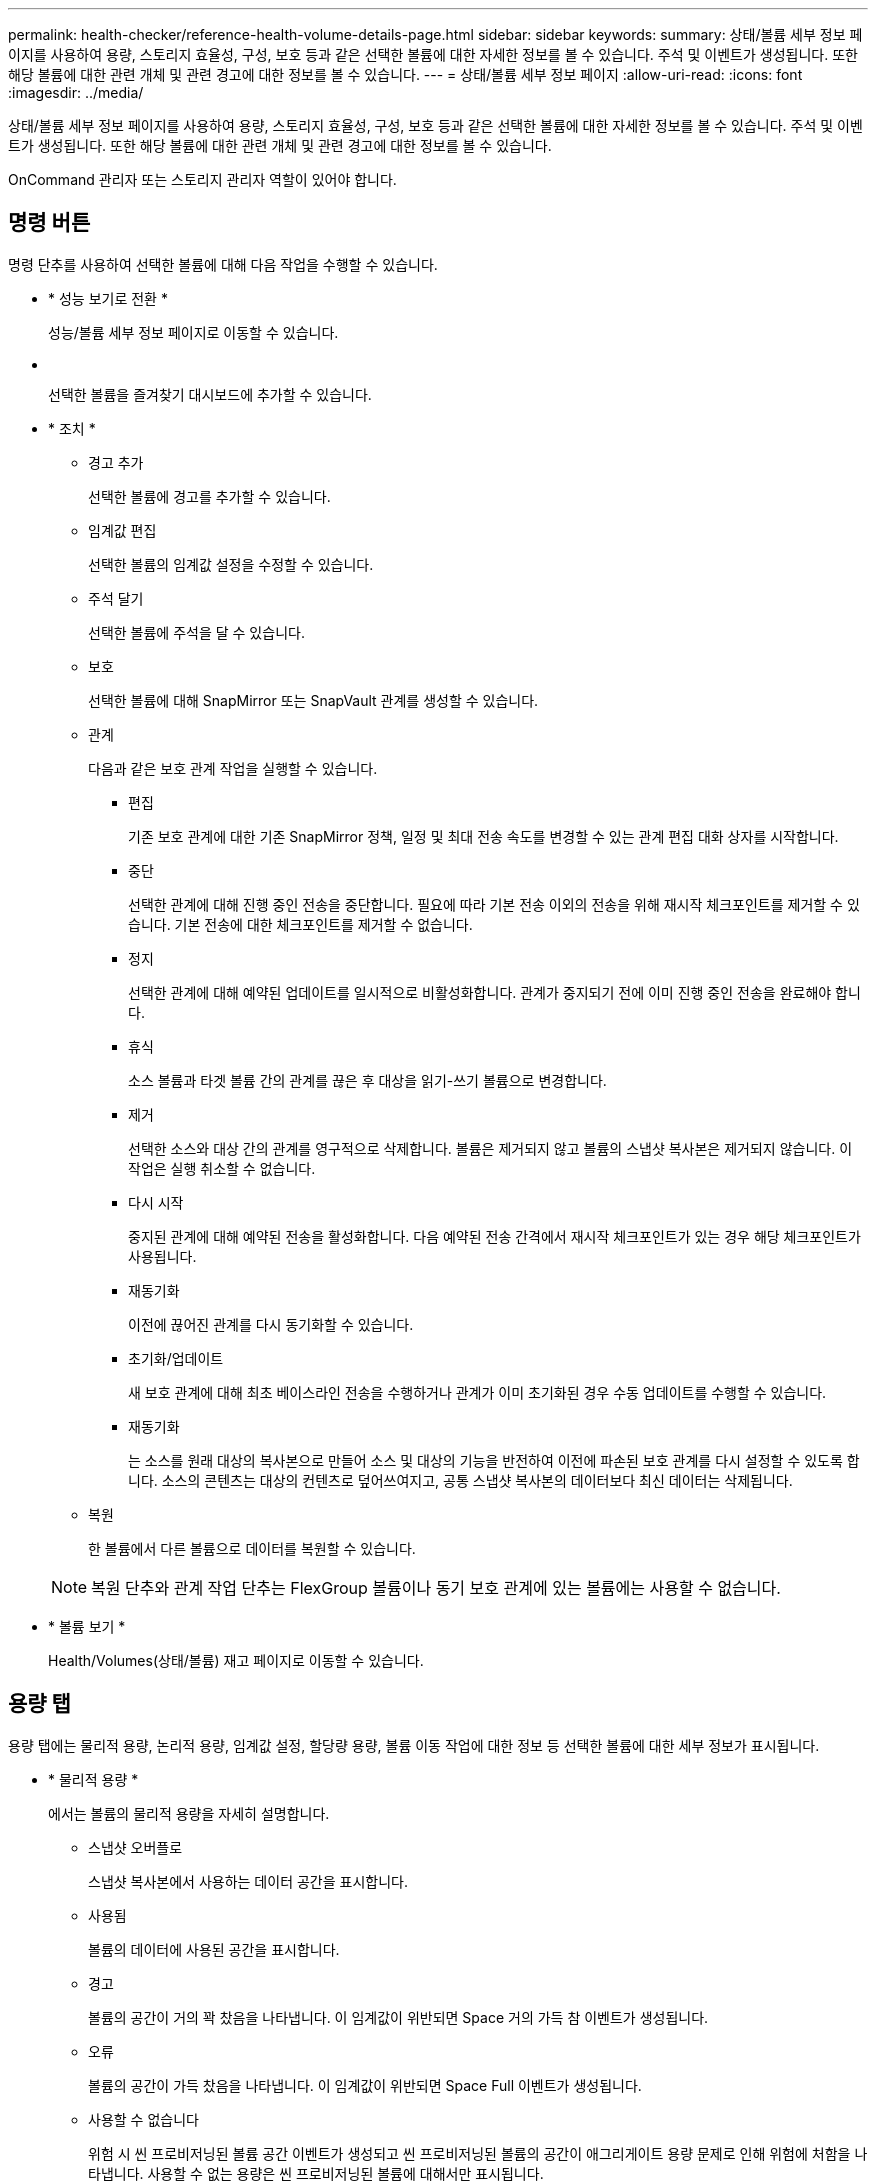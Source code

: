 ---
permalink: health-checker/reference-health-volume-details-page.html 
sidebar: sidebar 
keywords:  
summary: 상태/볼륨 세부 정보 페이지를 사용하여 용량, 스토리지 효율성, 구성, 보호 등과 같은 선택한 볼륨에 대한 자세한 정보를 볼 수 있습니다. 주석 및 이벤트가 생성됩니다. 또한 해당 볼륨에 대한 관련 개체 및 관련 경고에 대한 정보를 볼 수 있습니다. 
---
= 상태/볼륨 세부 정보 페이지
:allow-uri-read: 
:icons: font
:imagesdir: ../media/


[role="lead"]
상태/볼륨 세부 정보 페이지를 사용하여 용량, 스토리지 효율성, 구성, 보호 등과 같은 선택한 볼륨에 대한 자세한 정보를 볼 수 있습니다. 주석 및 이벤트가 생성됩니다. 또한 해당 볼륨에 대한 관련 개체 및 관련 경고에 대한 정보를 볼 수 있습니다.

OnCommand 관리자 또는 스토리지 관리자 역할이 있어야 합니다.



== 명령 버튼

명령 단추를 사용하여 선택한 볼륨에 대해 다음 작업을 수행할 수 있습니다.

* * 성능 보기로 전환 *
+
성능/볼륨 세부 정보 페이지로 이동할 수 있습니다.

* *image:../media/favorite-icon.gif[""]*
+
선택한 볼륨을 즐겨찾기 대시보드에 추가할 수 있습니다.

* * 조치 *
+
** 경고 추가
+
선택한 볼륨에 경고를 추가할 수 있습니다.

** 임계값 편집
+
선택한 볼륨의 임계값 설정을 수정할 수 있습니다.

** 주석 달기
+
선택한 볼륨에 주석을 달 수 있습니다.

** 보호
+
선택한 볼륨에 대해 SnapMirror 또는 SnapVault 관계를 생성할 수 있습니다.

** 관계
+
다음과 같은 보호 관계 작업을 실행할 수 있습니다.

+
*** 편집
+
기존 보호 관계에 대한 기존 SnapMirror 정책, 일정 및 최대 전송 속도를 변경할 수 있는 관계 편집 대화 상자를 시작합니다.

*** 중단
+
선택한 관계에 대해 진행 중인 전송을 중단합니다. 필요에 따라 기본 전송 이외의 전송을 위해 재시작 체크포인트를 제거할 수 있습니다. 기본 전송에 대한 체크포인트를 제거할 수 없습니다.

*** 정지
+
선택한 관계에 대해 예약된 업데이트를 일시적으로 비활성화합니다. 관계가 중지되기 전에 이미 진행 중인 전송을 완료해야 합니다.

*** 휴식
+
소스 볼륨과 타겟 볼륨 간의 관계를 끊은 후 대상을 읽기-쓰기 볼륨으로 변경합니다.

*** 제거
+
선택한 소스와 대상 간의 관계를 영구적으로 삭제합니다. 볼륨은 제거되지 않고 볼륨의 스냅샷 복사본은 제거되지 않습니다. 이 작업은 실행 취소할 수 없습니다.

*** 다시 시작
+
중지된 관계에 대해 예약된 전송을 활성화합니다. 다음 예약된 전송 간격에서 재시작 체크포인트가 있는 경우 해당 체크포인트가 사용됩니다.

*** 재동기화
+
이전에 끊어진 관계를 다시 동기화할 수 있습니다.

*** 초기화/업데이트
+
새 보호 관계에 대해 최초 베이스라인 전송을 수행하거나 관계가 이미 초기화된 경우 수동 업데이트를 수행할 수 있습니다.

*** 재동기화
+
는 소스를 원래 대상의 복사본으로 만들어 소스 및 대상의 기능을 반전하여 이전에 파손된 보호 관계를 다시 설정할 수 있도록 합니다. 소스의 콘텐츠는 대상의 컨텐츠로 덮어쓰여지고, 공통 스냅샷 복사본의 데이터보다 최신 데이터는 삭제됩니다.



** 복원
+
한 볼륨에서 다른 볼륨으로 데이터를 복원할 수 있습니다.



+
[NOTE]
====
복원 단추와 관계 작업 단추는 FlexGroup 볼륨이나 동기 보호 관계에 있는 볼륨에는 사용할 수 없습니다.

====
* * 볼륨 보기 *
+
Health/Volumes(상태/볼륨) 재고 페이지로 이동할 수 있습니다.





== 용량 탭

용량 탭에는 물리적 용량, 논리적 용량, 임계값 설정, 할당량 용량, 볼륨 이동 작업에 대한 정보 등 선택한 볼륨에 대한 세부 정보가 표시됩니다.

* * 물리적 용량 *
+
에서는 볼륨의 물리적 용량을 자세히 설명합니다.

+
** 스냅샷 오버플로
+
스냅샷 복사본에서 사용하는 데이터 공간을 표시합니다.

** 사용됨
+
볼륨의 데이터에 사용된 공간을 표시합니다.

** 경고
+
볼륨의 공간이 거의 꽉 찼음을 나타냅니다. 이 임계값이 위반되면 Space 거의 가득 참 이벤트가 생성됩니다.

** 오류
+
볼륨의 공간이 가득 찼음을 나타냅니다. 이 임계값이 위반되면 Space Full 이벤트가 생성됩니다.

** 사용할 수 없습니다
+
위험 시 씬 프로비저닝된 볼륨 공간 이벤트가 생성되고 씬 프로비저닝된 볼륨의 공간이 애그리게이트 용량 문제로 인해 위험에 처함을 나타냅니다. 사용할 수 없는 용량은 씬 프로비저닝된 볼륨에 대해서만 표시됩니다.

** 데이터 그래프
+
볼륨의 총 데이터 용량과 사용된 데이터 용량을 표시합니다.

+
자동 확장 이 설정된 경우 데이터 그래프에는 aggregate에서 사용 가능한 공간이 표시됩니다. 데이터 그래프에는 볼륨의 데이터에 사용할 수 있는 유효 스토리지 공간이 표시되며 다음 중 하나일 수 있습니다.

+
*** 다음 조건에서 볼륨의 실제 데이터 용량입니다.
+
**** 자동 확장 이 비활성화되어 있습니다.
**** 자동 확장 지원 볼륨이 최대 크기에 도달했습니다.
**** 자동 확장 지원 프로비저닝된 볼륨은 더 이상 확장할 수 없습니다.


*** 최대 볼륨 크기를 고려한 후의 볼륨 데이터 용량(씬 프로비저닝된 볼륨 및 애그리게이트에 볼륨을 최대 크기에 도달할 수 있는 공간이 있는 경우)
*** 가능한 다음 자동 확장 크기를 고려한 후의 볼륨 데이터 용량(자동 확장 백분율 임계값이 있는 걸쭉한 프로비저닝 볼륨의 경우)


** Snapshot 복사본 그래프
+
이 그래프는 사용된 스냅샷 용량 또는 스냅샷 예약 공간이 0이 아닌 경우에만 표시됩니다.



+
두 그래프에는 사용된 스냅샷 용량이 스냅샷 예약 용량을 초과하는 경우 스냅샷 용량이 스냅샷 예약 용량을 초과하는 용량이 표시됩니다.

* * 용량 논리 *
+
볼륨의 논리적 공간 특성을 표시합니다. 논리적 공간은 ONTAP 스토리지 효율성 기술을 사용할 때의 절감 효과를 적용하지 않고 디스크에 저장 중인 데이터의 실제 크기를 나타냅니다.

+
** 논리적 공간 보고
+
볼륨에 논리적 공간 보고가 구성되어 있는지 여부를 표시합니다. 이 값은 Enabled, Disabled 또는 Not Applicable 중 선택할 수 있습니다. 이전 버전의 ONTAP 또는 논리적 공간 보고를 지원하지 않는 볼륨에 대해서는 "'해당 없음'"이 표시됩니다.

** 사용됨
+
볼륨의 데이터에서 사용 중인 논리적 공간의 양과 총 데이터 용량에 따라 사용된 논리적 공간의 비율을 표시합니다.

** 사용 가능
+
볼륨의 데이터에 대해 여전히 사용 가능한 논리적 공간의 양과 총 데이터 용량에 따라 사용 가능한 논리적 공간의 비율을 표시합니다.

** 논리적 공간 적용
+
씬 프로비저닝된 볼륨에 대해 논리적 공간 적용이 구성되었는지 여부를 표시합니다. Enabled(활성화)로 설정하면 볼륨의 논리적 사용 크기가 현재 설정된 물리적 볼륨 크기보다 클 수 없습니다.



* * Autogrow *
+
공간이 부족할 때 볼륨이 자동으로 증가하는지 여부를 표시합니다.

* * 공간 보장 *
+
볼륨이 Aggregate에서 사용 가능한 블록을 제거할 때 FlexVol 볼륨 설정 컨트롤을 표시합니다. 그런 다음 이러한 블록을 볼륨의 파일에 쓸 수 있습니다. 공간 보장은 다음 중 하나로 설정할 수 있습니다.

+
** 없음
+
볼륨에 대해 공간 보장이 구성되지 않았습니다.

** 파일
+
전체 크기의 적게 쓴 파일(예: LUN)이 보장됩니다.

** 볼륨
+
볼륨의 전체 크기가 보장됩니다.

** 부분
+
FlexCache 볼륨은 크기에 따라 공간을 예약합니다. FlexCache 볼륨의 크기가 100MB 이상인 경우 최소 공간 보장은 기본적으로 100MB로 설정됩니다. FlexCache 볼륨의 크기가 100MB 미만인 경우 최소 공간 보장이 FlexCache 볼륨의 크기로 설정됩니다. FlexCache 볼륨의 크기를 나중에 확장할 경우 최소 공간 보장이 증가하지 않습니다.



+
[NOTE]
====
볼륨이 Data-Cache 유형인 경우 공간 보장이 Partial입니다.

====
* * 세부 정보(물리적) *
+
볼륨의 물리적 특성을 표시합니다.

* * 총 용량 *
+
볼륨의 총 물리적 용량을 표시합니다.

* * 데이터 용량 *
+
볼륨에 사용된 물리적 공간(사용된 용량)과 볼륨에서 여전히 사용 가능한 물리적 공간(사용 가능한 용량)을 표시합니다. 이러한 값은 총 물리적 용량의 백분율로도 표시됩니다.

+
씬 프로비저닝된 볼륨 공간 위험 이벤트가 씬 프로비저닝된 볼륨에 대해 생성된 경우, 볼륨에서 사용하는 공간(사용된 용량)과 볼륨에서 사용 가능하지만 사용할 수 없는 공간(사용할 수 없는 용량)이 집계 용량 문제로 인해 표시됩니다.

* * 스냅숏 예비 공간 *
+
스냅샷 복사본(사용된 용량)에서 사용하는 공간 및 볼륨의 스냅샷 복사본(여유 용량)에 사용 가능한 공간이 표시됩니다. 이러한 값은 전체 스냅숏 예비 공간의 비율로도 표시됩니다.

+
씬 프로비저닝된 볼륨 공간 위험 이벤트가 씬 프로비저닝된 볼륨에 대해 생성되는 경우, 스냅샷 복사본에서 사용하는 공간(사용된 용량) 및 볼륨에서 사용 가능한 공간 중 스냅샷 복사본을 만드는 데 사용할 수 없지만 사용할 수 없는 용량(사용할 수 없는 용량)입니다. 집계 용량 문제가 표시되므로

* * 볼륨 임계값 *
+
다음 볼륨 용량 임계값을 표시합니다.

+
** 거의 꽉 참 임계값
+
볼륨이 거의 꽉 찬 비율을 지정합니다.

** 전체 임계값
+
볼륨이 꽉 찬 비율을 지정합니다.



* * 기타 세부 정보 *
+
** 최대 크기 자동 확장
+
볼륨이 자동으로 커질 수 있는 최대 크기를 표시합니다. 기본값은 생성 시 볼륨 크기의 120%입니다. 이 필드는 볼륨에 대해 자동 확장 이 활성화된 경우에만 표시됩니다.

** Qtree 할당량 커밋 용량
+
할당량에 예약된 공간을 표시합니다.

** Qtree 할당량 초과 커밋 용량
+
시스템에서 볼륨 Qtree 할당량 초과 커밋 이벤트를 생성하기 전에 사용할 수 있는 공간의 양을 표시합니다.

** 분할 예약
+
덮어쓰기 예약의 크기를 제어합니다. 기본적으로 부분 예약은 100으로 설정되어 있으며, 이는 필요한 예약 공간의 100%가 예약되므로 오브젝트를 덮어쓰기용으로 완전히 보호할 수 있음을 나타냅니다. 부분 예약이 100% 미만인 경우 해당 볼륨의 모든 공간 예약 파일에 대한 예약 공간이 분할 예약 비율로 줄어듭니다.

** 스냅샷 일일 증가율
+
선택한 볼륨의 스냅샷 복사본에서 24시간마다 발생하는 변경 사항(백분율 또는 KB, MB, GB 등)을 표시합니다.

** 스냅샷 일수를 전체 로 설정합니다
+
볼륨의 스냅샷 복사본에 예약된 공간이 지정된 임계값에 도달하기 전에 남은 예상 일 수를 표시합니다.

+
Snapshot days to Full 필드는 볼륨의 스냅샷 복사본의 성장률이 0 또는 음수이거나 증가율을 계산할 데이터가 충분하지 않은 경우 해당 값이 표시되지 않습니다.

** 스냅샷 자동 삭제
+
Aggregate의 공간 부족으로 인해 볼륨에 쓸 수 없을 때 공간을 확보하기 위해 스냅샷 복사본을 자동으로 삭제할지 여부를 지정합니다.

** Snapshot 복사본
+
볼륨의 스냅샷 복사본에 대한 정보를 표시합니다.

+
볼륨에 있는 스냅샷 복사본의 수가 링크로 표시됩니다. 이 링크를 클릭하면 볼륨 대화 상자에서 스냅샷 복사본 이 열립니다. 이 대화 상자에는 스냅샷 복사본에 대한 세부 정보가 표시됩니다.

+
스냅샷 복사본 수는 약 1시간마다 업데이트되지만 아이콘을 클릭하면 스냅샷 복사본 목록이 업데이트됩니다. 이로 인해 토폴로지에 표시된 스냅샷 복사본 수와 아이콘을 클릭할 때 나열되는 스냅샷 복사본 수가 다를 수 있습니다.



* * 볼륨 이동 *
+
현재 또는 볼륨에서 수행된 마지막 볼륨 이동 작업의 상태와 진행 중인 볼륨 이동 작업의 현재 단계, 소스 애그리게이트, 대상 애그리게이트, 시작 시간, 종료 시간 등의 기타 세부 정보가 표시됩니다. 예상 종료 시간입니다.

+
또한 선택한 볼륨에서 수행된 볼륨 이동 작업의 수도 표시됩니다. 볼륨 이동 내역 * 링크를 클릭하여 볼륨 이동 작업에 대한 자세한 정보를 볼 수 있습니다.





== 효율성 탭

효율성 탭에는 중복제거, 압축, FlexClone 볼륨과 같은 스토리지 효율성 기능을 사용하여 볼륨에 저장된 공간에 대한 정보가 표시됩니다.

* * 데이터 중복 제거 *
+
** 활성화됨
+
볼륨에서 중복 제거가 설정되었는지 여부를 지정합니다.

** 절약 공간
+
중복 제거를 사용하여 볼륨에서 절약되는 공간 크기(백분율 또는 KB, MB, GB 등)를 표시합니다.

** 마지막 실행
+
중복제거 작업이 마지막으로 수행된 이후 경과된 시간을 표시합니다. 또한 중복 제거 작업이 성공했는지 여부를 지정합니다.

+
경과된 시간이 주를 초과하면 작업이 수행된 시간을 나타내는 타임스탬프가 표시됩니다.

** 모드를 선택합니다
+
볼륨에 대해 활성화된 중복 제거 작업이 수동, 예약 또는 정책 기반 작업인지 여부를 지정합니다. 모드가 예약됨으로 설정되어 있으면 작업 일정이 표시되고, 모드가 정책으로 설정되어 있으면 정책 이름이 표시됩니다.

** 상태
+
중복 제거 작업의 현재 상태를 표시합니다. 상태는 유휴, 초기화 중, 활성, 실행 취소 중, 보류 중, 다운그레이드 또는 사용 안 함.

** 유형
+
볼륨에서 실행 중인 중복 제거 작업의 유형을 지정합니다. 볼륨이 SnapVault 관계인 경우 표시되는 유형은 SnapVault입니다. 다른 볼륨에 대해서는 유형이 보통 으로 표시됩니다.



* * 압축 *
+
** 활성화됨
+
볼륨에 대해 압축을 사용할지 여부를 지정합니다.

** 절약 공간
+
압축을 사용하여 볼륨에서 절약된 공간 크기(백분율 또는 KB, MB, GB 등)를 표시합니다.







== Configuration(구성) 탭

Configuration 탭에는 볼륨의 내보내기 정책, RAID 유형, 용량 및 스토리지 효율성 관련 기능과 같이 선택한 볼륨에 대한 세부 정보가 표시됩니다.

* * 개요 *
+
** 전체 이름
+
볼륨의 전체 이름을 표시합니다.

** 애그리게이트
+
볼륨이 상주하는 애그리게이트의 이름 또는 FlexGroup 볼륨이 상주하는 애그리게이트 수가 표시됩니다.

** 계층화 정책
+
볼륨이 FabricPool 지원 애그리게이트에 구축된 경우 볼륨에 대한 계층화 정책 세트를 표시합니다. 정책은 없음, 스냅샷 전용, 백업 또는 자동일 수 있습니다.

** 스토리지 가상 머신
+
볼륨이 포함된 SVM(스토리지 가상 시스템)의 이름을 표시합니다.

** 접합 경로
+
활성 또는 비활성일 수 있는 경로의 상태를 표시합니다. 볼륨이 마운트된 SVM의 경로도 표시됩니다. History * 링크를 클릭하면 교차점 경로에 대한 최근 5개의 변경 사항을 볼 수 있습니다.

** 엑스포트 정책
+
볼륨에 대해 생성된 엑스포트 정책의 이름을 표시합니다. 링크를 클릭하면 SVM에 속한 볼륨에서 엑스포트 정책, 인증 프로토콜 및 액세스 가능한 볼륨에 대한 세부 정보를 볼 수 있습니다.

** 스타일
+
볼륨 스타일을 표시합니다. 볼륨 스타일은 FlexVol 또는 FlexGroup가 될 수 있습니다.

** 유형
+
선택한 볼륨의 유형을 표시합니다. 볼륨 유형은 읽기/쓰기, 로드 공유, 데이터 보호, 데이터 캐시 또는 임시 유형이 될 수 있습니다.

** RAID 유형
+
선택한 볼륨의 RAID 유형을 표시합니다. RAID 유형은 RAID0, RAID4, RAID-DP 또는 RAID-TEC가 될 수 있습니다.

+
[NOTE]
====
FlexGroup 볼륨의 구성 볼륨은 유형이 다른 애그리게이트에 있을 수 있으므로 FlexGroups에 여러 RAID 유형이 표시될 수 있습니다.

====
** SnapLock 유형
+
볼륨이 포함된 애그리게이트의 SnapLock Type이 표시됩니다.

** SnapLock 만료
+
SnapLock 볼륨의 만료 날짜를 표시합니다.



* * 용량 *
+
** 씬 프로비저닝
+
볼륨에 대한 씬 프로비저닝이 구성되었는지 여부를 표시합니다.

** 자동 확장
+
유연한 볼륨이 애그리게이트 내에서 자동으로 증가하는지 여부를 표시합니다.

** 스냅샷 자동 삭제
+
Aggregate의 공간 부족으로 인해 볼륨에 쓸 수 없을 때 공간을 확보하기 위해 스냅샷 복사본을 자동으로 삭제할지 여부를 지정합니다.

** 할당량
+
볼륨에 대해 할당량을 설정할지 여부를 지정합니다.



* * 효율성 *
+
** 중복 제거
+
선택한 볼륨에 대해 데이터 중복 제거가 설정되었는지 여부를 지정합니다.

** 압축
+
선택한 볼륨에 대해 압축을 사용할지 여부를 지정합니다.



* * 보호 *
+
** Snapshot 복사본
+
자동 스냅샷 복사본의 설정 여부를 지정합니다.







== 보호 탭

보호 탭에는 지연 정보, 관계 유형, 관계의 토폴로지 등 선택한 볼륨에 대한 보호 세부 정보가 표시됩니다.

* * 요약 *
+
선택한 볼륨의 SnapMirror 및 SnapVault 관계 속성을 표시합니다. 다른 관계 유형의 경우 관계 유형 속성만 표시됩니다. 운영 볼륨을 선택하면 관리형 및 로컬 스냅샷 복사본 정책만 표시됩니다. SnapMirror 및 SnapVault 관계에 대해 표시되는 속성은 다음과 같습니다.

+
** 소스 볼륨
+
선택한 볼륨이 대상일 경우 선택한 볼륨의 소스 이름을 표시합니다.

** 지연 상태
+
보호 관계에 대한 업데이트 또는 전송 지연 상태를 표시합니다. 상태는 오류, 경고 또는 위험 일 수 있습니다.

+
지연 상태는 동기식 관계에는 적용되지 않습니다.

** 지연 기간
+
미러의 데이터가 소스 뒤에 걸리는 시간을 표시합니다.

** 마지막으로 성공한 업데이트
+
최근에 성공한 보호 업데이트의 날짜와 시간을 표시합니다.

+
마지막으로 성공한 업데이트는 동기 관계에 적용되지 않습니다.

** 스토리지 서비스 구성원
+
볼륨이 스토리지 서비스에 속해 있고 스토리지 서비스에 의해 관리되는지 여부를 나타내는 예 또는 아니요를 표시합니다.

** 버전에 상관없이 유연하게 복제
+
백업 옵션과 함께 예, 예 또는 없음을 표시합니다. 예 - 소스 볼륨과 타겟 볼륨에서 서로 다른 버전의 ONTAP 소프트웨어를 실행 중인 경우에도 SnapMirror 복제가 가능합니다. 예. 백업 옵션을 사용하면 대상에 여러 버전의 백업 복사본을 유지할 수 있는 기능으로 SnapMirror 보호를 구현할 수 있습니다. None 버전에 상관없이 유연한 복제가 사용되지 않음을 나타냅니다.

** 관계 기능
+
보호 관계에 사용할 수 있는 ONTAP 기능을 나타냅니다.

** 보호 서비스
+
보호 파트너 애플리케이션에서 관계를 관리하는 경우 보호 서비스의 이름을 표시합니다.

** 관계 유형
+
비동기 미러, 비동기 볼트, StrictSync 및 동기화를 포함한 모든 관계 유형을 표시합니다.

** 관계 상태
+
SnapMirror 또는 SnapVault 관계의 상태를 표시합니다. 상태는 Uninitialized, SnapMired 또는 Broken-Off 일 수 있습니다. 소스 볼륨을 선택하면 관계 상태가 적용되지 않고 표시되지 않습니다.

** 전송 상태
+
보호 관계에 대한 전송 상태를 표시합니다. 전송 상태는 다음 중 하나일 수 있습니다.

+
*** 중단 중
+
SnapMirror 전송이 사용하도록 설정되어 있지만 체크포인트 제거가 포함된 전송 중단 작업이 진행 중입니다.

*** 확인 중입니다
+
대상 볼륨에 진단 검사가 진행 중이며 전송이 진행 중입니다.

*** 마무리 중입니다
+
SnapMirror 전송이 사용하도록 설정되었습니다. 이 볼륨은 현재 증분 SnapVault 전송을 위한 전송 후 단계에 있습니다.

*** 유휴
+
전송이 활성화되고 진행 중인 전송이 없습니다.

*** In-Sync(동기화 중)
+
동기 관계에 있는 두 볼륨의 데이터가 동기화됩니다.

*** 동기화 중단
+
대상 볼륨의 데이터가 소스 볼륨과 동기화되지 않습니다.

*** 준비 중
+
SnapMirror 전송이 사용하도록 설정되었습니다. 볼륨은 현재 증분 SnapVault 전송을 위한 전송 전 단계에 있습니다.

*** 대기열에 있습니다
+
SnapMirror 전송이 사용하도록 설정되었습니다. 진행 중인 전송이 없습니다.

*** 정지되었습니다
+
SnapMirror 전송이 비활성화되었습니다. 진행 중인 전송이 없습니다.

*** 정지 중
+
SnapMirror 전송이 진행 중입니다. 추가 전송이 비활성화됩니다.

*** 전송 중입니다
+
SnapMirror 전송이 설정되고 전송 중입니다.

*** 전환 중
+
소스에서 대상 볼륨으로 데이터를 비동기적으로 전송하는 작업이 완료되고 동기식 작업으로 전환이 시작되었습니다.

*** 대기 중
+
SnapMirror 전송이 시작되었지만 연결된 일부 작업이 대기 중입니다.



** 최대 전송 속도
+
관계의 최대 전송 속도를 표시합니다. 최대 전송 속도는 초당 킬로바이트(Kbps), 초당 메가바이트(Mbps), 초당 기가바이트(Gbps) 또는 초당 테라바이트(Tbps)로 숫자 값이 될 수 있습니다. No Limit(제한 없음)가 표시되면 관계 간 기준선 전송이 무제한입니다.

** SnapMirror 정책
+
볼륨에 대한 보호 정책을 표시합니다. DPDefault 는 기본 비동기식 미러 보호 정책을 나타내고, XDPDefault 는 기본 비동기식 볼트 정책을 나타냅니다. StrictSync는 기본 Synchronous Strict 보호 정책을 나타내고, Sync는 기본 Synchronous 정책을 나타냅니다. 정책 이름을 클릭하면 다음 정보를 포함하여 해당 정책과 관련된 세부 정보를 볼 수 있습니다.

+
*** 전송 우선 순위
*** 액세스 시간 설정을 무시합니다
*** 시도 횟수 제한
*** 설명
*** SnapMirror 레이블
*** 보존 설정
*** 실제 스냅샷 복사본
*** 스냅샷 복사본 보존
*** 보존 경고 임계값입니다
*** 소스가 데이터 보호(DP) 볼륨인 계단식 SnapVault 관계에서 보존 설정이 없는 스냅샷 복사본은 "'s_created' 규칙만 적용됩니다.


** 업데이트 일정
+
관계에 할당된 SnapMirror 일정을 표시합니다. 정보 아이콘 위에 커서를 놓으면 일정 세부 정보가 표시됩니다.

** 로컬 스냅샷 정책
+
볼륨에 대한 스냅샷 복사본 정책을 표시합니다. 정책은 기본값, 없음 또는 사용자 지정 정책에 지정된 모든 이름입니다.



* 뷰 *
+
선택한 볼륨의 보호 토폴로지를 표시합니다. 토폴로지에는 선택한 볼륨과 관련된 모든 볼륨의 그래픽 표현이 포함됩니다. 선택한 볼륨은 짙은 회색 테두리로 표시되며 토폴로지의 볼륨 간 선은 보호 관계 유형을 나타냅니다. 토폴로지에서 관계의 방향은 왼쪽부터 오른쪽, 왼쪽에는 각 관계의 소스와 오른쪽에는 대상이 표시됩니다.

+
이중 굵은 선은 비동기 미러 관계를 지정하고 굵은 단일 선은 비동기 볼트 관계를 지정하며 굵은 선 및 굵은 선이 동기 관계를 지정합니다. 아래 표는 관계가 StrictSync 또는 Sync 인지 여부를 나타냅니다.

+
볼륨을 마우스 오른쪽 버튼으로 클릭하면 볼륨을 보호할지 또는 볼륨에 데이터를 복원할지 선택할 수 있는 메뉴가 표시됩니다. 관계를 마우스 오른쪽 단추로 클릭하면 편집, 중단, 중지, 중단, 제거 중 하나를 선택할 수 있는 메뉴가 표시됩니다. 또는 관계를 다시 시작합니다.

+
다음과 같은 경우에는 메뉴가 표시되지 않습니다.

+
** RBAC 설정에 따라 이 작업이 허용되지 않는 경우(예: 운영자 권한만 있는 경우
** 볼륨이 FlexGroup 볼륨인 경우
** 볼륨이 동기식 보호 관계에 있는 경우
** 예를 들어, 볼륨 ID를 알 수 없는 경우(예: 인터클러스터 관계가 있고 대상 클러스터가 아직 검색되지 않은 경우) 토폴로지에서 다른 볼륨을 클릭하면 해당 볼륨에 대한 정보가 선택되고 표시됩니다. 물음표(image:../media/hastate-unknown.gif["HA 상태 아이콘 – 알 수 없음"] ) 볼륨의 왼쪽 위 모서리에 있는 는 볼륨이 없거나 아직 검색되지 않았음을 나타냅니다. 용량 정보가 누락된 것으로 표시될 수도 있습니다. 물음표 위에 커서를 놓으면 교정 조치를 위한 제안 사항을 비롯한 추가 정보가 표시됩니다.
+
토폴로지에는 몇 가지 일반적인 토폴로지 템플릿 중 하나를 준수하는 경우 볼륨 용량, 지연 시간, 스냅샷 복사본 및 마지막으로 성공한 데이터 전송에 대한 정보가 표시됩니다. 토폴로지가 이러한 템플릿 중 하나를 준수하지 않을 경우 볼륨 지연 및 마지막으로 성공한 데이터 전송에 대한 정보가 토폴로지 아래의 관계 테이블에 표시됩니다. 이 경우 표에서 강조 표시된 행은 선택한 볼륨을 나타내고 토폴로지 뷰에서 파란색 점이 있는 굵은 선은 선택한 볼륨과 해당 소스 볼륨 간의 관계를 나타냅니다.

+
토폴로지 뷰에는 다음 정보가 포함됩니다.

** 용량
+
볼륨에 사용된 총 용량을 표시합니다. 토폴로지의 볼륨 위에 커서를 놓으면 현재 임계값 설정 대화 상자에 해당 볼륨에 대한 현재 경고 및 중요 임계값 설정이 표시됩니다. 현재 임계값 설정 대화 상자에서 * 임계값 편집 * 링크를 클릭하여 임계값 설정을 편집할 수도 있습니다. Capacity * 확인란의 선택을 취소하면 토폴로지의 모든 볼륨에 대한 모든 용량 정보가 숨겨집니다.

** 지연
+
수신 보호 관계의 지연 기간 및 지연 상태를 표시합니다. Lag * 확인란의 선택을 취소하면 토폴로지의 모든 볼륨에 대한 모든 지연 정보가 숨겨집니다. Lag * (지연 *) 확인란이 흐리게 표시되면 선택한 볼륨의 지연 정보가 토폴로지 아래의 관계 표와 모든 관련 볼륨의 지연 정보에 표시됩니다.

** 스냅샷
+
볼륨에 사용 가능한 스냅샷 복사본의 수를 표시합니다. Snapshot * 확인란의 선택을 취소하면 토폴로지의 모든 볼륨에 대한 모든 스냅샷 복사본 정보가 숨겨집니다. 스냅샷 복사본 아이콘( image:../media/icon-snapshot-list.gif["아이콘: 볼륨과 연관된 스냅샷 복사본 목록을 표시합니다"] )는 볼륨의 스냅샷 복사본 목록을 표시합니다. 아이콘 옆에 표시되는 스냅샷 복사본 수는 약 1시간마다 업데이트되지만 아이콘을 클릭하면 스냅샷 복사본 목록이 업데이트됩니다. 이로 인해 토폴로지에 표시된 스냅샷 복사본 수와 아이콘을 클릭할 때 나열되는 스냅샷 복사본 수가 다를 수 있습니다.

** 마지막으로 성공한 전송
+
마지막으로 성공한 데이터 전송의 양, 기간, 시간 및 날짜를 표시합니다. 마지막으로 성공한 전송 * 확인란이 흐리게 표시되면 선택한 볼륨에 대한 마지막으로 성공한 전송 정보가 토폴로지 아래의 관계 표와 모든 관련 볼륨에 대한 마지막으로 성공한 전송 정보에 표시됩니다.



* * 기록 *
+
그래프에 선택된 볼륨에 대해 수신되는 SnapMirror 및 SnapVault 보호 관계의 기록이 표시됩니다. 수신 관계 지연 기간, 수신 관계 전송 기간 및 수신 관계 전송 크기라는 세 가지 기록 그래프를 사용할 수 있습니다. 기록 정보는 대상 볼륨을 선택한 경우에만 표시됩니다. 기본 볼륨을 선택하면 그래프가 비어 있고 메시지가 표시됩니다 `No data found` 가 표시됩니다.

+
기록 창 상단의 드롭다운 목록에서 그래프 유형을 선택할 수 있습니다. 또한 1주, 1개월 또는 1년을 선택하여 특정 기간에 대한 세부 정보를 볼 수도 있습니다. 기록 그래프는 추세를 식별하는 데 도움이 됩니다. 예를 들어, 많은 양의 데이터가 하루 또는 주 중 동시에 전송되거나 지연 경고 또는 지연 오류 임계값이 지속적으로 위반되는 경우 적절한 조치를 취할 수 있습니다. 또한 * 내보내기 * 버튼을 클릭하여 보고 있는 차트에 대한 보고서를 CSV 형식으로 만들 수 있습니다.

+
보호 기록 그래프에는 다음 정보가 표시됩니다.

+
** * 관계 지연 기간 *
+
세로(y) 축에 초, 분 또는 시간을 표시하고 선택한 기간에 따라 가로(x) 축에 일, 월 또는 년을 표시합니다. y축의 상단 값은 x축에 표시된 기간 동안 도달한 최대 지연 기간을 나타냅니다. 그래프의 가로 주황색 선은 지연 오류 임계값을 나타내고, 가로 노란색 선은 지연 경고 임계값을 나타냅니다. 이러한 선 위에 커서를 놓으면 임계값 설정이 표시됩니다. 파란색 수평선은 지연 기간을 나타냅니다. 관심 영역 위에 커서를 놓으면 그래프에서 특정 지점의 세부 정보를 볼 수 있습니다.

** * 관계 이전 기간 *
+
세로(y) 축에 초, 분 또는 시간을 표시하고 선택한 기간에 따라 가로(x) 축에 일, 월 또는 년을 표시합니다. y축의 상단 값은 x축에 표시된 기간 동안 도달한 최대 전송 기간을 나타냅니다. 커서를 관심 영역 위에 놓으면 그래프에서 특정 지점의 세부 정보를 볼 수 있습니다.

+
[NOTE]
====
동기식 보호 관계에 있는 볼륨에는 이 차트를 사용할 수 없습니다.

====
** * 전송된 관계 크기 *
+
전송 크기에 따라 세로(y) 축에 바이트, 킬로바이트, 메가바이트 등을 표시하고 선택한 기간에 따라 가로(x) 축에 일, 월 또는 년을 표시합니다. y축의 상단 값은 x축에 표시된 기간 동안 도달한 최대 전송 크기를 나타냅니다. 관심 영역 위에 커서를 놓으면 그래프에서 특정 지점의 세부 정보를 볼 수 있습니다.

+
[NOTE]
====
동기식 보호 관계에 있는 볼륨에는 이 차트를 사용할 수 없습니다.

====






== 기록 영역

History 영역에는 선택한 볼륨의 용량 및 공간 예약에 대한 정보를 제공하는 그래프가 표시됩니다. 또한 * 내보내기 * 버튼을 클릭하여 보고 있는 차트에 대한 보고서를 CSV 형식으로 만들 수 있습니다.

그래프가 비어 있고 메시지가 표시될 수 있습니다 `No data found` 일정 기간 동안 볼륨의 데이터 또는 상태가 변경되지 않은 상태로 유지될 때 표시됩니다.

기록 창 상단의 드롭다운 목록에서 그래프 유형을 선택할 수 있습니다. 또한 1주, 1개월 또는 1년을 선택하여 특정 기간에 대한 세부 정보를 볼 수도 있습니다. 기록 그래프는 추세를 식별하는 데 도움이 됩니다. 예를 들어, 볼륨 사용량이 거의 가득 찬 임계값을 지속적으로 초과하는 경우 적절한 조치를 취할 수 있습니다.

기록 그래프에는 다음 정보가 표시됩니다.

* * 사용된 볼륨 용량 *
+
볼륨에서 사용된 용량과 사용 기록을 기준으로 볼륨 용량이 사용되는 추세를 바이트, 킬로바이트, 메가바이트 등의 행 그래프로 세로(y) 축에 표시합니다. 기간은 가로(x) 축에 표시됩니다. 주, 월 또는 연도의 기간을 선택할 수 있습니다. 특정 영역 위에 커서를 놓으면 그래프의 특정 지점에 대한 세부 정보를 볼 수 있습니다. 적절한 범례를 클릭하여 선 그래프를 숨기거나 표시할 수 있습니다. 예를 들어, Volume Used Capacity(사용된 볼륨) 범례를 클릭하면 Volume Used Capacity(사용된 볼륨) 그래프 선이 숨겨집니다.

* * 사용된 볼륨 용량과 총 용량 *
+
사용 기록을 기준으로 볼륨 용량이 사용되는 방식과 사용된 용량, 총 용량 및 중복제거 및 압축으로 절약한 공간 세부 정보를 바이트, 킬로바이트, 메가바이트, 메가바이트 단위로 선 그래프로 표시합니다. 그런 다음 세로(y) 축 위에 있습니다. 기간은 가로(x) 축에 표시됩니다. 주, 월 또는 연도의 기간을 선택할 수 있습니다. 특정 영역 위에 커서를 놓으면 그래프의 특정 지점에 대한 세부 정보를 볼 수 있습니다. 적절한 범례를 클릭하여 선 그래프를 숨기거나 표시할 수 있습니다. 예를 들어, Trend Capacity Used 범례를 클릭하면 Trend Capacity Used 그래프 선이 숨겨집니다.

* * 사용된 볼륨 용량(%) *
+
볼륨에서 사용된 용량과 사용 기록을 기준으로 볼륨 용량이 사용되는 추세를 세로(y) 축에서 선형 그래프(백분율)로 표시합니다. 기간은 가로(x) 축에 표시됩니다. 주, 월 또는 연도의 기간을 선택할 수 있습니다. 특정 영역 위에 커서를 놓으면 그래프의 특정 지점에 대한 세부 정보를 볼 수 있습니다. 적절한 범례를 클릭하여 선 그래프를 숨기거나 표시할 수 있습니다. 예를 들어, Volume Used Capacity(사용된 볼륨) 범례를 클릭하면 Volume Used Capacity(사용된 볼륨) 그래프 선이 숨겨집니다.

* * 사용된 스냅샷 용량(%) *
+
스냅샷 예약 및 스냅샷 경고 임계값을 선 그래프로 표시하고, 스냅샷 복사본에 사용되는 용량을 수직(y) 축으로 백분율로 표시합니다. 스냅샷 오버플로 는 다양한 색상으로 표시됩니다. 기간은 가로(x) 축에 표시됩니다. 주, 월 또는 연도의 기간을 선택할 수 있습니다. 특정 영역 위에 커서를 놓으면 그래프의 특정 지점에 대한 세부 정보를 볼 수 있습니다. 적절한 범례를 클릭하여 선 그래프를 숨기거나 표시할 수 있습니다. 예를 들어, Snapshot Reserve 범례를 클릭하면 Snapshot Reserve(스냅숏 예비 공간) 그래프 선이 숨겨집니다.





== 이벤트 목록

이벤트 목록에는 새 이벤트와 승인된 이벤트에 대한 세부 정보가 표시됩니다.

* * 심각도 *
+
이벤트의 심각도를 표시합니다.

* * 이벤트 *
+
이벤트 이름을 표시합니다.

* * 트리거 시간 *
+
이벤트가 생성된 후 경과한 시간을 표시합니다. 경과된 시간이 주를 초과하면 이벤트가 생성된 타임스탬프가 표시됩니다.





== 관련 주석 창

Related Annotations(관련 주석) 창에서는 선택한 볼륨과 관련된 주석 세부 정보를 볼 수 있습니다. 세부 정보에는 주석 이름과 볼륨에 적용된 주석 값이 포함됩니다. 관련 주석 창에서 수동 주석을 제거할 수도 있습니다.



== 관련 장치 창

Related Devices 창을 사용하면 볼륨과 관련된 SVM, 애그리게이트, qtree, LUN 및 스냅샷 복사본을 확인하고 이동할 수 있습니다.

* * 스토리지 가상 머신 *
+
선택한 볼륨이 포함된 SVM의 용량 및 상태를 표시합니다.

* * 집계 *
+
선택한 볼륨이 포함된 애그리게이트의 용량 및 상태가 표시됩니다. FlexGroup 볼륨의 경우 FlexGroup를 구성하는 애그리게이트 수가 나열됩니다.

* * 집계 볼륨 *
+
선택한 볼륨의 상위 애그리게이트에 속한 모든 볼륨의 수와 용량을 표시합니다. 볼륨의 상태 또한 가장 높은 심각도 수준에 따라 표시됩니다. 예를 들어 aggregate에 10개의 볼륨이 포함되어 있고, 그 중 5개는 경고 상태를 표시하고 나머지 5개는 위험 상태를 표시하는 경우, 표시된 상태는 위험 입니다. 이 구성 요소는 FlexGroup 볼륨에 대해 표시되지 않습니다.

* * qtree *
+
선택한 볼륨에 포함된 qtree 수와 선택한 볼륨에 포함된 할당량이 있는 Qtree 용량을 표시합니다. 할당량이 있는 qtree의 용량은 볼륨 데이터 용량과 관련하여 표시됩니다. qtree의 상태도 가장 높은 심각도 수준에 따라 표시됩니다. 예를 들어, 볼륨에 10개의 qtree, 5개의 경고 상태, 나머지 5개의 위험 상태가 표시되는 경우 상태는 긴급입니다.

* * NFS 내보내기 *
+
볼륨과 연결된 NFS 내보내기의 수와 상태를 표시합니다.

* CIFS 공유 *
+
CIFS 공유의 수와 상태를 표시합니다.

* LUN *
+
선택한 볼륨에 있는 모든 LUN의 수와 총 크기를 표시합니다. 가장 높은 심각도 수준에 따라 LUN의 상태도 표시됩니다.

* * 사용자 및 그룹 할당량 *
+
볼륨 및 해당 qtree와 관련된 사용자 및 사용자 그룹 할당량의 수와 상태를 표시합니다.

* FlexClone 볼륨 *
+
선택한 볼륨의 복제된 모든 볼륨의 수와 용량을 표시합니다. 이 수와 용량은 선택한 볼륨에 복제된 볼륨이 포함된 경우에만 표시됩니다.

* * 상위 볼륨 *
+
선택한 FlexClone 볼륨의 상위 볼륨의 이름과 용량을 표시합니다. 선택한 볼륨이 FlexClone 볼륨인 경우에만 상위 볼륨이 표시됩니다.





== 관련 그룹 창

Related Groups(관련 그룹) 창에서는 선택한 볼륨과 연결된 그룹 목록을 볼 수 있습니다.



== 관련 경고 창

Related Alerts 창에서는 선택한 볼륨에 대해 생성된 알림 목록을 볼 수 있습니다. 알림 추가 링크를 클릭하여 알림을 추가하거나 알림 이름을 클릭하여 기존 알림을 편집할 수도 있습니다.
